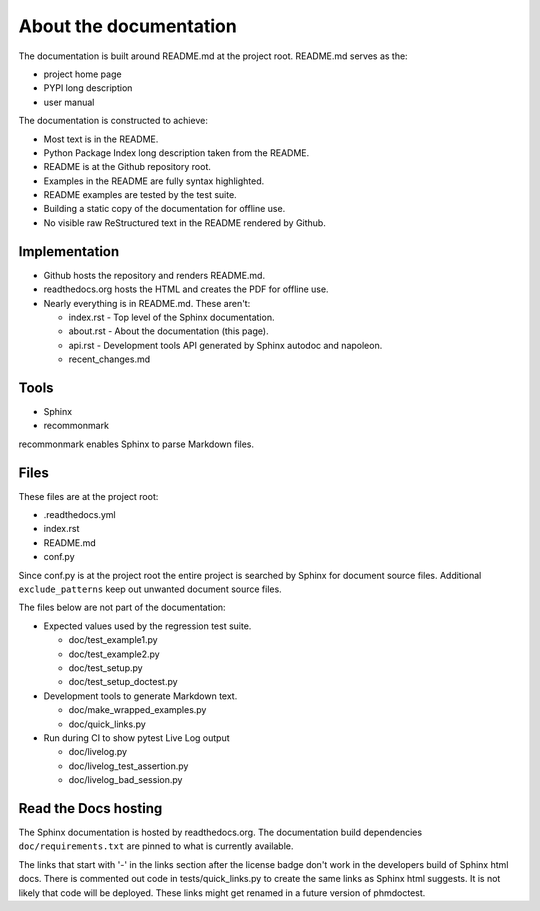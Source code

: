 About the documentation
-----------------------

The documentation is built around README.md at the project root.
README.md serves as the:

- project home page
- PYPI long description
- user manual

The documentation is constructed to achieve:

- Most text is in the README.
- Python Package Index long description taken from the README.
- README is at the Github repository root.
- Examples in the README are fully syntax highlighted.
- README examples are tested by the test suite.
- Building a static copy of the documentation for offline use.
- No visible raw ReStructured text in the README rendered by Github.

Implementation
~~~~~~~~~~~~~~

- Github hosts the repository and renders README.md.
- readthedocs.org hosts the HTML and creates the PDF for offline use.
- Nearly everything is in README.md. These aren't:

  - index.rst - Top level of the Sphinx documentation.
  - about.rst - About the documentation (this page).
  - api.rst - Development tools API generated by
    Sphinx autodoc and napoleon.
  - recent_changes.md

Tools
~~~~~

- Sphinx
- recommonmark

recommonmark enables Sphinx to parse Markdown files.

Files
~~~~~

These files are at the project root:

- .readthedocs.yml
- index.rst
- README.md
- conf.py

Since conf.py is at the project root the entire project is
searched by Sphinx for document source files.  Additional
``exclude_patterns`` keep out unwanted document source files.

The files below are not part of the documentation:

- Expected values used by the regression test suite.

  - doc/test_example1.py
  - doc/test_example2.py
  - doc/test_setup.py
  - doc/test_setup_doctest.py

- Development tools to generate Markdown text.

  - doc/make_wrapped_examples.py
  - doc/quick_links.py

- Run during CI to show pytest Live Log output

  - doc/livelog.py
  - doc/livelog_test_assertion.py
  - doc/livelog_bad_session.py

Read the Docs hosting
~~~~~~~~~~~~~~~~~~~~~

The Sphinx documentation is hosted by readthedocs.org.
The documentation build dependencies ``doc/requirements.txt`` are
pinned to what is currently available.

The links that start with '-' in the links section after the
license badge don't work in the developers build of Sphinx html
docs.  There is commented out code in tests/quick_links.py
to create the same links as Sphinx html suggests.  It is
not likely that code will be deployed. These links might
get renamed in a future version of phmdoctest.
